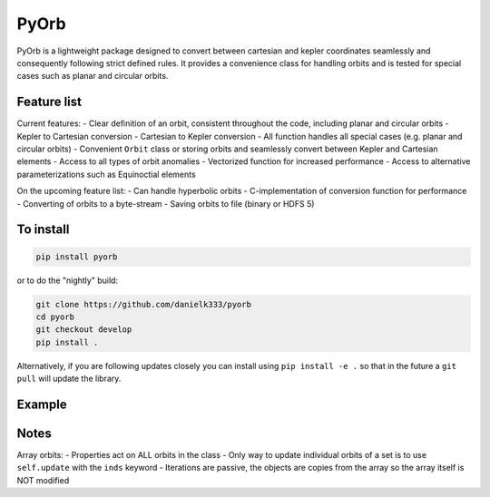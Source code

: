 PyOrb
=========

PyOrb is a lightweight package designed to convert between cartesian and kepler coordinates seamlessly and consequently following strict defined rules. It provides a convenience class for handling orbits and is tested for special cases such as planar and circular orbits.

Feature list
-------------

Current features:
- Clear definition of an orbit, consistent throughout the code, including planar and circular orbits
- Kepler to Cartesian conversion
- Cartesian to Kepler conversion
- All function handles all special cases (e.g. planar and circular orbits)
- Convenient ``Orbit`` class or storing orbits and seamlessly convert between Kepler and Cartesian elements
- Access to all types of orbit anomalies
- Vectorized function for increased performance
- Access to alternative parameterizations such as Equinoctial elements

On the upcoming feature list:
- Can handle hyperbolic orbits
- C-implementation of conversion function for performance
- Converting of orbits to a byte-stream
- Saving orbits to file (binary or HDFS 5)



To install
-----------------

.. code-block:: bash

    pip install pyorb

or to do the "nightly" build:

.. code-block:: bash

    git clone https://github.com/danielk333/pyorb
    cd pyorb
    git checkout develop
    pip install .

Alternatively, if you are following updates closely you can install using ``pip install -e .`` so that in the future a ``git pull`` will update the library.


Example
---------

.. code-block:: python
    :linenos:

    import pyorb

    orb = pyorb.Orbit(M0 = pyorb.M_sol, degrees=True)
    orb.update(a=1*pyorb.AU, e=0, i=0, omega=0, Omega=0, anom=0)

    #Convert and get cartesian elements
    print(orb.cartesian)

    #Make eccentric and place at aphelion
    orb.e = 0.2
    orb.anom = 180

    #print cartesian position in AU at aphelion after the above changes
    print(orb.r/pyorb.AU)


Notes
------

Array orbits:
- Properties act on ALL orbits in the class
- Only way to update individual orbits of a set is to use ``self.update`` with the ``inds`` keyword
- Iterations are passive, the objects are copies from the array so the array itself is NOT modified
